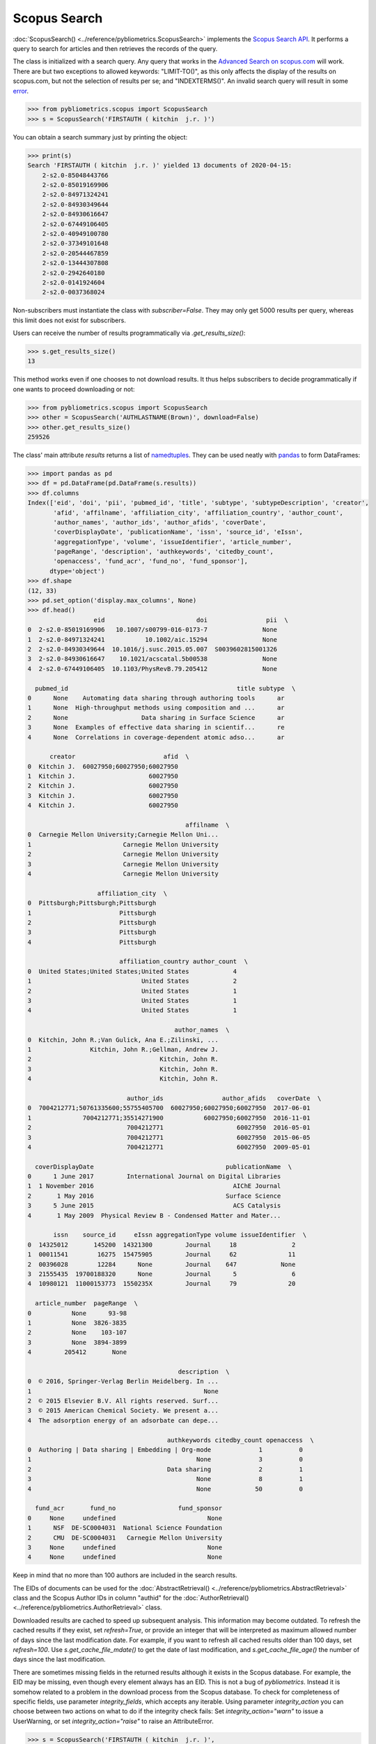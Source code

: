 Scopus Search
-------------

:doc:`ScopusSearch() <../reference/pybliometrics.ScopusSearch>` implements the `Scopus Search API <https://dev.elsevier.com/documentation/SCOPUSSearchAPI.wadl>`_.  It performs a query to search for articles and then retrieves the records of the query.

The class is initialized with a search query.  Any query that works in the `Advanced Search on scopus.com <https://www.scopus.com/search/form.uri?display=advanced>`_ will work.  There are but two exceptions to allowed keywords: "LIMIT-TO()", as this only affects the display of the results on scopus.com, but not the selection of results per se; and "INDEXTERMS()".  An invalid search query will result in some `error <../tips.html#error-messages>`_.

.. code-block:: python

    >>> from pybliometrics.scopus import ScopusSearch
    >>> s = ScopusSearch('FIRSTAUTH ( kitchin  j.r. )')


You can obtain a search summary just by printing the object:

.. code-block:: python

    >>> print(s)
    Search 'FIRSTAUTH ( kitchin  j.r. )' yielded 13 documents of 2020-04-15:
        2-s2.0-85048443766
        2-s2.0-85019169906
        2-s2.0-84971324241
        2-s2.0-84930349644
        2-s2.0-84930616647
        2-s2.0-67449106405
        2-s2.0-40949100780
        2-s2.0-37349101648
        2-s2.0-20544467859
        2-s2.0-13444307808
        2-s2.0-2942640180
        2-s2.0-0141924604
        2-s2.0-0037368024


Non-subscribers must instantiate the class with `subscriber=False`.  They may only get 5000 results per query, whereas this limit does not exist for subscribers.

Users can receive the number of results programmatically via `.get_results_size()`:

.. code-block:: python

    >>> s.get_results_size()
    13


This method works even if one chooses to not download results.  It thus helps subscribers to decide programmatically if one wants to proceed downloading or not:

.. code-block:: python

    >>> from pybliometrics.scopus import ScopusSearch
    >>> other = ScopusSearch('AUTHLASTNAME(Brown)', download=False)
    >>> other.get_results_size()
    259526


The class' main attribute `results` returns a list of `namedtuples <https://docs.python.org/3/library/collections.html#collections.namedtuple>`_.  They can be used neatly with `pandas <https://pandas.pydata.org/>`_ to form DataFrames:

.. code-block:: python

    >>> import pandas as pd
    >>> df = pd.DataFrame(pd.DataFrame(s.results))
    >>> df.columns
    Index(['eid', 'doi', 'pii', 'pubmed_id', 'title', 'subtype', 'subtypeDescription', 'creator',
           'afid', 'affilname', 'affiliation_city', 'affiliation_country', 'author_count',
           'author_names', 'author_ids', 'author_afids', 'coverDate',
           'coverDisplayDate', 'publicationName', 'issn', 'source_id', 'eIssn',
           'aggregationType', 'volume', 'issueIdentifier', 'article_number',
           'pageRange', 'description', 'authkeywords', 'citedby_count',
           'openaccess', 'fund_acr', 'fund_no', 'fund_sponsor'],
          dtype='object')
    >>> df.shape
    (12, 33)
    >>> pd.set_option('display.max_columns', None)
    >>> df.head()
                      eid                         doi                pii  \
    0  2-s2.0-85019169906   10.1007/s00799-016-0173-7               None
    1  2-s2.0-84971324241           10.1002/aic.15294               None
    2  2-s2.0-84930349644  10.1016/j.susc.2015.05.007  S0039602815001326
    3  2-s2.0-84930616647    10.1021/acscatal.5b00538               None
    4  2-s2.0-67449106405  10.1103/PhysRevB.79.205412               None

      pubmed_id                                              title subtype  \
    0      None    Automating data sharing through authoring tools      ar
    1      None  High-throughput methods using composition and ...      ar
    2      None                    Data sharing in Surface Science      ar
    3      None  Examples of effective data sharing in scientif...      re
    4      None  Correlations in coverage-dependent atomic adso...      ar

          creator                        afid  \
    0  Kitchin J.  60027950;60027950;60027950
    1  Kitchin J.                    60027950
    2  Kitchin J.                    60027950
    3  Kitchin J.                    60027950
    4  Kitchin J.                    60027950

                                               affilname  \
    0  Carnegie Mellon University;Carnegie Mellon Uni...
    1                         Carnegie Mellon University
    2                         Carnegie Mellon University
    3                         Carnegie Mellon University
    4                         Carnegie Mellon University

                       affiliation_city  \
    0  Pittsburgh;Pittsburgh;Pittsburgh
    1                        Pittsburgh
    2                        Pittsburgh
    3                        Pittsburgh
    4                        Pittsburgh

                             affiliation_country author_count  \
    0  United States;United States;United States            4
    1                              United States            2
    2                              United States            1
    3                              United States            1
    4                              United States            1

                                            author_names  \
    0  Kitchin, John R.;Van Gulick, Ana E.;Zilinski, ...
    1                Kitchin, John R.;Gellman, Andrew J.
    2                                   Kitchin, John R.
    3                                   Kitchin, John R.
    4                                   Kitchin, John R.

                               author_ids                author_afids   coverDate  \
    0  7004212771;50761335600;55755405700  60027950;60027950;60027950  2017-06-01
    1              7004212771;35514271900           60027950;60027950  2016-11-01
    2                          7004212771                    60027950  2016-05-01
    3                          7004212771                    60027950  2015-06-05
    4                          7004212771                    60027950  2009-05-01

      coverDisplayDate                                    publicationName  \
    0      1 June 2017         International Journal on Digital Libraries
    1  1 November 2016                                      AIChE Journal
    2       1 May 2016                                    Surface Science
    3      5 June 2015                                      ACS Catalysis
    4       1 May 2009  Physical Review B - Condensed Matter and Mater...

           issn    source_id     eIssn aggregationType volume issueIdentifier  \
    0  14325012       145200  14321300         Journal     18               2
    1  00011541        16275  15475905         Journal     62              11
    2  00396028        12284      None         Journal    647            None
    3  21555435  19700188320      None         Journal      5               6
    4  10980121  11000153773  1550235X         Journal     79              20

      article_number  pageRange  \
    0           None      93-98
    1           None  3826-3835
    2           None    103-107
    3           None  3894-3899
    4         205412       None

                                             description  \
    0  © 2016, Springer-Verlag Berlin Heidelberg. In ...
    1                                               None
    2  © 2015 Elsevier B.V. All rights reserved. Surf...
    3  © 2015 American Chemical Society. We present a...
    4  The adsorption energy of an adsorbate can depe...

                                          authkeywords citedby_count openaccess  \
    0  Authoring | Data sharing | Embedding | Org-mode             1          0
    1                                             None             3          0
    2                                     Data sharing             2          1
    3                                             None             8          1
    4                                             None            50          0

      fund_acr       fund_no                 fund_sponsor
    0     None     undefined                         None
    1      NSF  DE-SC0004031  National Science Foundation
    2      CMU  DE-SC0004031   Carnegie Mellon University
    3     None     undefined                         None
    4     None     undefined                         None


Keep in mind that no more than 100 authors are included in the search results.

The EIDs of documents can be used for the :doc:`AbstractRetrieval() <../reference/pybliometrics.AbstractRetrieval>` class and the Scopus Author IDs in column "authid" for the :doc:`AuthorRetrieval() <../reference/pybliometrics.AuthorRetrieval>` class.

Downloaded results are cached to speed up subsequent analysis.  This information may become outdated.  To refresh the cached results if they exist, set `refresh=True`, or provide an integer that will be interpreted as maximum allowed number of days since the last modification date.  For example, if you want to refresh all cached results older than 100 days, set `refresh=100`.  Use `s.get_cache_file_mdate()` to get the date of last modification, and `s.get_cache_file_age()` the number of days since the last modification.

There are sometimes missing fields in the returned results although it exists in the Scopus database.  For example, the EID may be missing, even though every element always has an EID.  This is not a bug of `pybliometrics`.  Instead it is somehow related to a problem in the download process from the Scopus database.  To check for completeness of specific fields, use parameter `integrity_fields`, which accepts any iterable.  Using parameter `integrity_action` you can choose between two actions on what to do if the integrity check fails: Set `integrity_action="warn"` to issue a UserWarning, or set `integrity_action="raise"` to raise an AttributeError.

.. code-block:: python

    >>> s = ScopusSearch('FIRSTAUTH ( kitchin  j.r. )',
                         integrity_fields=["eid"], integrity_action="warn")


If you care about integrity of specific fields, you can attempt to refresh the downloaded file:

.. code-block:: python

    def robust_query(q, refresh=False, fields=["eid"]):
        """Wrapper function for individual ScopusSearch query."""
        try:
            return ScopusSearch(q, refresh=refresh, integrity_fields=fields).results
        except AttributeError:
            return ScopusSearch(q, refresh=True, integrity_fields=fields).results


The Scopus Search API allows a differing information depth via
`views <https://dev.elsevier.com/guides/ScopusSearchViews.htm>`_.  The view 'COMPLETE' is the highest unrestricted view and contains all information also included in the 'STANDARD' view.  It is therefore the default view.  However, when speed is an issue, choose the STANDARD view.

For convenience, method `s.get_eids()` returns the list of EIDs:

.. code-block:: python

    >>> s.get_eids()
    ['2-s2.0-85019169906', '2-s2.0-84971324241', '2-s2.0-84930349644',
    '2-s2.0-84930616647', '2-s2.0-67449106405', '2-s2.0-40949100780',
    '2-s2.0-37349101648', '2-s2.0-20544467859', '2-s2.0-13444307808',
    '2-s2.0-2942640180', '2-s2.0-0141924604', '2-s2.0-0037368024']
